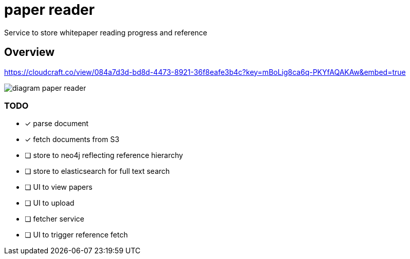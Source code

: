 = paper reader
Service to store whitepaper reading progress and reference

== Overview
https://cloudcraft.co/view/084a7d3d-bd8d-4473-8921-36f8eafe3b4c?key=mBoLig8ca6q-PKYfAQAKAw&embed=true

image::diagram-paper-reader.png[]

=== TODO
- [x] parse document
- [x] fetch documents from S3
- [ ] store to neo4j reflecting reference hierarchy
- [ ] store to elasticsearch for full text search
- [ ] UI to view papers
- [ ] UI to upload
- [ ] fetcher service
- [ ] UI to trigger reference fetch